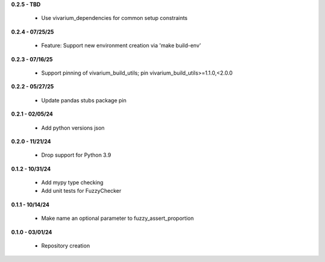 **0.2.5 - TBD**

 - Use vivarium_dependencies for common setup constraints

**0.2.4 - 07/25/25**

 - Feature: Support new environment creation via 'make build-env'

**0.2.3 - 07/16/25**

 - Support pinning of vivarium_build_utils; pin vivarium_build_utils>=1.1.0,<2.0.0

**0.2.2 - 05/27/25**

 - Update pandas stubs package pin

**0.2.1 - 02/05/24**

 - Add python versions json

**0.2.0 - 11/21/24**

 - Drop support for Python 3.9

**0.1.2 - 10/31/24**

 - Add mypy type checking
 - Add unit tests for FuzzyChecker

**0.1.1 - 10/14/24**

 - Make name an optional parameter to fuzzy_assert_proportion

**0.1.0 - 03/01/24**

 - Repository creation
